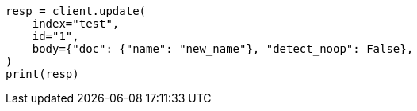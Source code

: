 // docs/update.asciidoc:290

[source, python]
----
resp = client.update(
    index="test",
    id="1",
    body={"doc": {"name": "new_name"}, "detect_noop": False},
)
print(resp)
----